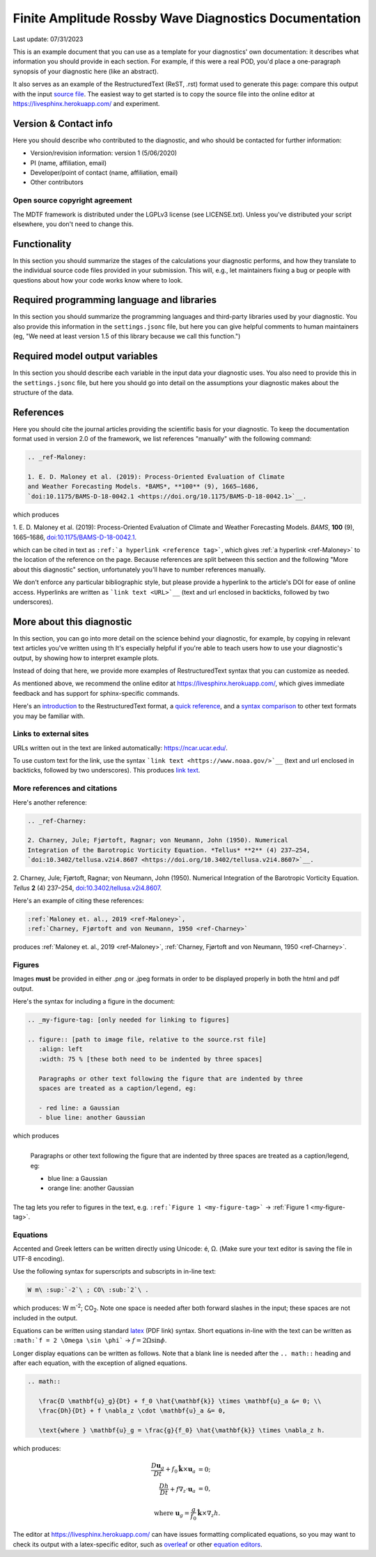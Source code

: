 .. This is a comment in RestructuredText format (two periods and a space).

.. Note that all "statements" and "paragraphs" need to be separated by a blank 
   line. This means the source code can be hard-wrapped to 80 columns for ease 
   of reading. Multi-line comments or commands like this need to be indented by
   exactly three spaces.

.. Underline with '='s to set top-level heading: 
   https://docutils.sourceforge.io/docs/user/rst/quickref.html#section-structure

Finite Amplitude Rossby Wave Diagnostics Documentation
======================================================

Last update: 07/31/2023

This is an example document that you can use as a template for your diagnostics'
own documentation: it describes what information you should provide in each 
section. For example, if this were a real POD, you'd place a one-paragraph 
synopsis of your diagnostic here (like an abstract). 

It also serves as an example of the RestructuredText (ReST, .rst) format used to 
generate this page: compare this output with the input `source file 
<https://raw.githubusercontent.com/NOAA-GFDL/MDTF-diagnostics/develop/diagnostics/example/doc/example.rst>`__. 
The easiest way to get started is to copy the source file into the online editor 
at `https://livesphinx.herokuapp.com/ <https://livesphinx.herokuapp.com/>`__ and 
experiment.

.. Underline with '-'s to make a second-level heading.

Version & Contact info
----------------------

.. '-' starts items in a bulleted list: 
   https://docutils.sourceforge.io/docs/user/rst/quickref.html#bullet-lists

Here you should describe who contributed to the diagnostic, and who should be
contacted for further information:

- Version/revision information: version 1 (5/06/2020)
- PI (name, affiliation, email)
- Developer/point of contact (name, affiliation, email)
- Other contributors

.. Underline with '^'s to make a third-level heading.

Open source copyright agreement
^^^^^^^^^^^^^^^^^^^^^^^^^^^^^^^

The MDTF framework is distributed under the LGPLv3 license (see LICENSE.txt). 
Unless you've distributed your script elsewhere, you don't need to change this.

Functionality
-------------

In this section you should summarize the stages of the calculations your 
diagnostic performs, and how they translate to the individual source code files 
provided in your submission. This will, e.g., let maintainers fixing a bug or 
people with questions about how your code works know where to look.

Required programming language and libraries
-------------------------------------------

In this section you should summarize the programming languages and third-party 
libraries used by your diagnostic. You also provide this information in the 
``settings.jsonc`` file, but here you can give helpful comments to human 
maintainers (eg, "We need at least version 1.5 of this library because we call
this function.")

Required model output variables
-------------------------------

In this section you should describe each variable in the input data your 
diagnostic uses. You also need to provide this in the ``settings.jsonc`` file, 
but here you should go into detail on the assumptions your diagnostic makes 
about the structure of the data.

References
----------

Here you should cite the journal articles providing the scientific basis for 
your diagnostic. To keep the documentation format used in version 2.0 of
the framework, we list references "manually" with the following command:

.. Note this syntax, which sets the "anchor" for the hyperlink: two periods, one
   space, one underscore, the reference tag, and a colon, then a blank line.

.. code-block:: restructuredtext

   .. _ref-Maloney: 

   1. E. D. Maloney et al. (2019): Process-Oriented Evaluation of Climate 
   and Weather Forecasting Models. *BAMS*, **100** (9), 1665–1686, 
   `doi:10.1175/BAMS-D-18-0042.1 <https://doi.org/10.1175/BAMS-D-18-0042.1>`__.

which produces

.. _ref-Maloney: 
   
1. E. D. Maloney et al. (2019): Process-Oriented Evaluation of Climate and 
Weather Forecasting Models. *BAMS*, **100** (9), 1665–1686, 
`doi:10.1175/BAMS-D-18-0042.1 <https://doi.org/10.1175/BAMS-D-18-0042.1>`__.

which can be cited in text as ``:ref:`a hyperlink <reference tag>```, which 
gives :ref:`a hyperlink <ref-Maloney>` to the location of the reference on the 
page. Because references are split between this section and the following "More 
about this diagnostic" section, unfortunately you'll have to number references 
manually.

We don't enforce any particular bibliographic style, but please provide a 
hyperlink to the article's DOI for ease of online access. Hyperlinks are written
as ```link text <URL>`__`` (text and url enclosed in backticks, followed by two 
underscores).

More about this diagnostic
--------------------------

In this section, you can go into more detail on the science behind your 
diagnostic, for example, by copying in relevant text articles you've written 
using th  It's especially helpful if you're able to teach users how to use 
your diagnostic's output, by showing how to interpret example plots.

Instead of doing that here, we provide more examples of RestructuredText
syntax that you can customize as needed.

As mentioned above, we recommend the online editor at `https://livesphinx.herokuapp.com/ 
<https://livesphinx.herokuapp.com/>`__, which gives immediate feedback and has
support for sphinx-specific commands.

Here's an 
`introduction <http://docutils.sourceforge.net/docs/user/rst/quickstart.html>`__ 
to the RestructuredText format, a 
`quick reference <http://docutils.sourceforge.net/docs/user/rst/quickref.html>`__, 
and a `syntax comparison <http://hyperpolyglot.org/lightweight-markup>`__ to 
other text formats you may be familiar with.

Links to external sites
^^^^^^^^^^^^^^^^^^^^^^^

URLs written out in the text are linked automatically: https://ncar.ucar.edu/. 

To use custom text for the link, use the syntax 
```link text <https://www.noaa.gov/>`__`` (text and url enclosed in backticks, 
followed by two underscores). This produces `link text <https://www.noaa.gov/>`__.

More references and citations
^^^^^^^^^^^^^^^^^^^^^^^^^^^^^

Here's another reference:

.. code-block:: restructuredtext

   .. _ref-Charney: 

   2. Charney, Jule; Fjørtoft, Ragnar; von Neumann, John (1950). Numerical 
   Integration of the Barotropic Vorticity Equation. *Tellus* **2** (4) 237–254, 
   `doi:10.3402/tellusa.v2i4.8607 <https://doi.org/10.3402/tellusa.v2i4.8607>`__.

.. _ref-Charney: 

2. Charney, Jule; Fjørtoft, Ragnar; von Neumann, John (1950). Numerical 
Integration of the Barotropic Vorticity Equation. *Tellus* **2** (4) 237–254, 
`doi:10.3402/tellusa.v2i4.8607 <https://doi.org/10.3402/tellusa.v2i4.8607>`__.

Here's an example of citing these references:

.. code-block:: restructuredtext

   :ref:`Maloney et. al., 2019 <ref-Maloney>`, 
   :ref:`Charney, Fjørtoft and von Neumann, 1950 <ref-Charney>`

produces :ref:`Maloney et. al., 2019 <ref-Maloney>`, 
:ref:`Charney, Fjørtoft and von Neumann, 1950 <ref-Charney>`.

Figures
^^^^^^^

Images **must** be provided in either .png or .jpeg formats in order to be 
displayed properly in both the html and pdf output.

Here's the syntax for including a figure in the document:

.. code-block:: restructuredtext

   .. _my-figure-tag: [only needed for linking to figures]

   .. figure:: [path to image file, relative to the source.rst file]
      :align: left
      :width: 75 % [these both need to be indented by three spaces]

      Paragraphs or other text following the figure that are indented by three
      spaces are treated as a caption/legend, eg:

      - red line: a Gaussian
      - blue line: another Gaussian

which produces

.. _my-figure-tag:

.. figure:: gaussians.jpg
   :align: left
   :width: 75 %

   Paragraphs or other text following the figure that are indented by three
   spaces are treated as a caption/legend, eg:

   - blue line: a Gaussian
   - orange line: another Gaussian

The tag lets you refer to figures in the text, e.g. 
``:ref:`Figure 1 <my-figure-tag>``` → :ref:`Figure 1 <my-figure-tag>`.

Equations
^^^^^^^^^

Accented and Greek letters can be written directly using Unicode: é, Ω. 
(Make sure your text editor is saving the file in UTF-8 encoding).

Use the following syntax for superscripts and subscripts in in-line text:

.. code-block:: restructuredtext

   W m\ :sup:`-2`\ ; CO\ :sub:`2`\ .

which produces: W m\ :sup:`-2`\ ; CO\ :sub:`2`\ .
Note one space is needed after both forward slashes in the input; these spaces 
are not included in the output.

Equations can be written using standard 
`latex <https://www.reed.edu/academic_support/pdfs/qskills/latexcheatsheet.pdf>`__ 
(PDF link) syntax. Short equations in-line with the text can be written as 
``:math:`f = 2 \Omega \sin \phi``` → :math:`f = 2 \Omega \sin \phi`.

Longer display equations can be written as follows. Note that a blank line is 
needed after the ``.. math::`` heading and after each equation, with the 
exception of aligned equations.

.. code-block:: restructuredtext

   .. math::

      \frac{D \mathbf{u}_g}{Dt} + f_0 \hat{\mathbf{k}} \times \mathbf{u}_a &= 0; \\
      \frac{Dh}{Dt} + f \nabla_z \cdot \mathbf{u}_a &= 0,

      \text{where } \mathbf{u}_g = \frac{g}{f_0} \hat{\mathbf{k}} \times \nabla_z h.

which produces:

.. math::

   \frac{D \mathbf{u}_g}{Dt} + f_0 \hat{\mathbf{k}} \times \mathbf{u}_a &= 0; \\
   \frac{Dh}{Dt} + f \nabla_z \cdot \mathbf{u}_a &= 0,

   \text{where } \mathbf{u}_g = \frac{g}{f_0} \hat{\mathbf{k}} \times \nabla_z h.

The editor at `https://livesphinx.herokuapp.com/ 
<https://livesphinx.herokuapp.com/>`__ can have issues formatting complicated 
equations, so you may want to check its output with a latex-specific editor, 
such as `overleaf <https://www.overleaf.com/>`__ or other `equation editors 
<https://www.codecogs.com/latex/eqneditor.php>`__.
